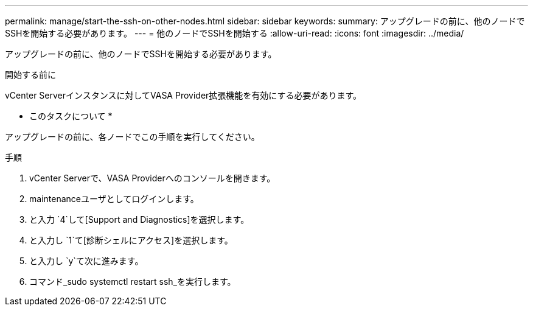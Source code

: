 ---
permalink: manage/start-the-ssh-on-other-nodes.html 
sidebar: sidebar 
keywords:  
summary: アップグレードの前に、他のノードでSSHを開始する必要があります。 
---
= 他のノードでSSHを開始する
:allow-uri-read: 
:icons: font
:imagesdir: ../media/


[role="lead"]
アップグレードの前に、他のノードでSSHを開始する必要があります。

.開始する前に
vCenter Serverインスタンスに対してVASA Provider拡張機能を有効にする必要があります。

* このタスクについて *

アップグレードの前に、各ノードでこの手順を実行してください。

.手順
. vCenter Serverで、VASA Providerへのコンソールを開きます。
. maintenanceユーザとしてログインします。
. と入力 `4`して[Support and Diagnostics]を選択します。
. と入力し `1`て[診断シェルにアクセス]を選択します。
. と入力し `y`て次に進みます。
. コマンド_sudo systemctl restart ssh_を実行します。

